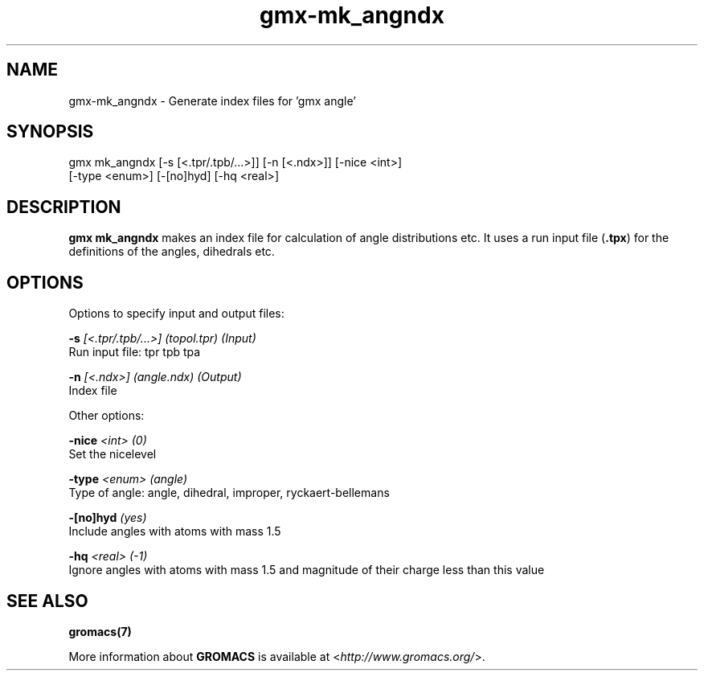 .TH gmx-mk_angndx 1 "" "VERSION 5.0.4" "GROMACS Manual"
.SH NAME
gmx-mk_angndx - Generate index files for 'gmx angle'

.SH SYNOPSIS
gmx mk_angndx [-s [<.tpr/.tpb/...>]] [-n [<.ndx>]] [-nice <int>]
             [-type <enum>] [-[no]hyd] [-hq <real>]

.SH DESCRIPTION
\fBgmx mk_angndx\fR makes an index file for calculation of angle distributions etc. It uses a run input file (\fB.tpx\fR) for the definitions of the angles, dihedrals etc.

.SH OPTIONS
Options to specify input and output files:

.BI "\-s" " [<.tpr/.tpb/...>] (topol.tpr) (Input)"
    Run input file: tpr tpb tpa

.BI "\-n" " [<.ndx>] (angle.ndx) (Output)"
    Index file


Other options:

.BI "\-nice" " <int> (0)"
    Set the nicelevel

.BI "\-type" " <enum> (angle)"
    Type of angle: angle, dihedral, improper, ryckaert\-bellemans

.BI "\-[no]hyd" "  (yes)"
    Include angles with atoms with mass  1.5

.BI "\-hq" " <real> (-1)"
    Ignore angles with atoms with mass  1.5 and magnitude of their charge less than this value


.SH SEE ALSO
.BR gromacs(7)

More information about \fBGROMACS\fR is available at <\fIhttp://www.gromacs.org/\fR>.
